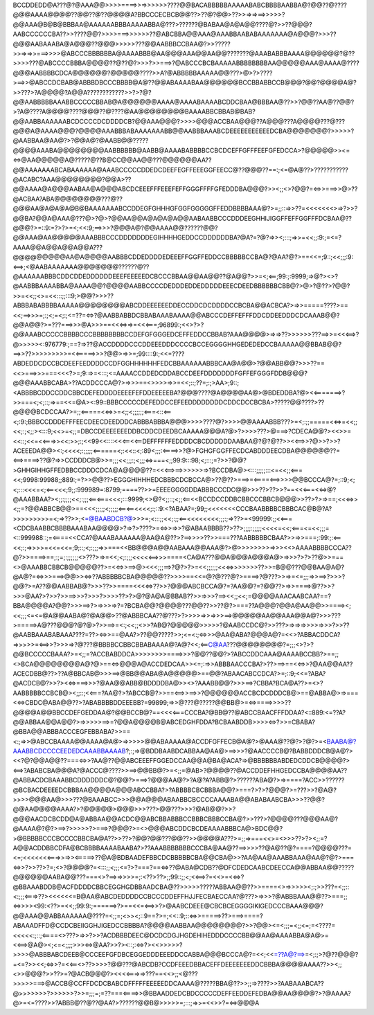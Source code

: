 BCCDDEDD@A???@?@AAA@@>>>>====>>=>>>>>>????@@BACABBBBBAAAAABABCBBBBAABBA@?@@??@????@@@AAAA@@@@??@@??@??@@@@A?BBCCCECBCB@@??>??@?@@>??>>=>=>==>>>>>?@@AAA@B@B@BBBAA@AAAAAABBBAAAAABBA@???>??????@BABAA@A@A@@????@?>>??@@@?AABCCCCCCBA??>>????@@?>>>>===>>>>>>??@ABCBBA@@AAA@AAABBAABABAAAAAAA@A@@@?>>>??@@@AABAAABA@A@@@??@@@>>>>>???@@AABBBCCBAA@?>>?????>>=>=>>===>>>>@ABCCCBBBBBBA@AAAABBB@AA@@@AAA@@AA@@???????@AAABABBBAAAA@@@@@@?@??>>>>???@ABCCCCBBBA@@@@??@??@?>>>?>>===>?@ABCCCBCBAAAAABBBBBBBBAA@@@@@AAA@AAAA@????@@@AABBBBCDCA@@@@@@?@@@@@????>>A?@ABBBBBAAAAA@@???>@>?>????>==>>@ABCCDCBAB@ABBBDBCCCBBBB@A@??@@ABAAAABAA@@@@@@BCCBBABBCCB@@@?@@?@@@@A@?>>???>?A@@@@?A@@A????????????>>?>?@?@@AABBBBBAAABBCCCCCBBAB@A@@@@@@AAAA@AAAABAAAABCDDCBAA@BBBAA@??>>?@@??AA@??@@?>?A@????A@@@@????@@@??@????@AA@@@@@@@@BAAAABBCBBAB@BAB?@@AABBAAAAAABCDCCCCDCDDDDCB?@@AAA@@@?>>>>@@@ACCBAA@@@??A@@@???A@@@@???@???@@@A@AAAA@@@?@@@@AAABBBABAAAAAAABB@@AABBBAAABCDEEEEEEEEEEEDCBA@@@@@@@?>>>>>?@AABBAA@AA@?>?@@A@?@AABB@@?????@@@@AAABA@@@@@@@@AABBBBBB@AABB@AAAABABBBBCCBCDCEFFGFFFEEFGFEDCCA>?@@@@@>><=<=>@AA@@@@@A@?????@??B@CC@@AA@@???@@@@@@AA??@@AAAAAAABCABAAAAAA@AAABCCCCCDDEDCDEEFEGFFEEEGGFEECC@??@@@??==:;<=@A@??>???????????@ACABC?AAA@@@@@@@@?@@A>??@@AAAA@A@@@AABAA@A@@@ABCDCEEEFFFEEEFEFFGGGFFFFGFEDDDBA@@@?>><;;<>?@@?=<=>>===>>@>??@ACBAA?ABA@@@@@@@@???@??@@@AA@A@A@A@B@BAAAAAAABCCDDEGFGHHHGFGGFGGGGGFFEDDBBBBAAA@?>=;;::=>>??=<<<<<<<>=>?>>?@@BA?@@A@AAA@???@>?@>?@@AA@@A@A@A@A@@AABAABBCCCDDDEEGHHIJIGGFFEFFGGFFFDCBAA@??@@@?>=::9:=?>?>=<;<<:9;==>>>?@@@A@?@@AAAA@@??????@@?@@AAA@AA@@@@@AAABBBCCCDDDDDDDEGIHHHHGEDDCCDDDDDDBA?@A?=?@?=>><;:::;=>>=<<;;:9:;=<=?AAAA@@A@@A@@A@@A???@@@@@@@@@AA@A@@@@AABBBCDDEDDDDEDEEEFFGGFFEDDCCBBBBBCCBA@?@AA?@?>==<<=;9::;<<;;;:9:<==>;<@AABAAAAAAA@@@@@@@??????@??@AAAAAABBBCDDCDDEDDDDDDEEEFEEEEEDCBCCCBBAA@@AA@@??@A@@?>>=<;<==;99:;:9999;=>@?><>?@AABBBAAAABBA@AAAA@@?@@@@AABBCCCCDEDDDEDDEDDDDDEEECDEEDBBBBBBCBB@?>@>?@??>?@@?>>=<<;;<>=<<:::;;:::9;>@@?>>>??ABBBABABBBBAAAAA@@@@@@@@ABCDDEEEEEEDDECCDDCDCDDDDCCBCBA@@ACBCA?>=>>=====????>==<<;==>>>=;:;<;=<;:;<=??=<=>?@AABBABBDCBBABAAABAAAA@@ABCCCDEFFEFFFDDCDDEEDDDCDCAAAB@@?@@A@@?>=???===>>>@A>>>==<<<=>=>=<<<===;96899:;<<>?>?@@AAABCCCCCBBBBCCCBBBBBBBBCCDEFGFGGGEDCEFFEDDCCBBAB?AAA@@@@>=>=>??>>>>>>???==>>=<<<==>?@>>>>><:976779:;==?=>??@ACCDDDDCCCDDEEEDDDCCCCBCCEGGGGHHGEDEDEDCCBAAAAA@@BBAB@@?==>>??>>>>>>>>>=<<=====>>>?@@>=>>=;99::::9:;<<=????ABDEDDCDCCBCDEEFEEDDDDCCDFGGHHHHHHFEDCBBAAAAAABBBCAA@A@@>?@@ABB@@?>>>??==<<>===>>>===<<<?>=;9:=>=<:::;<=AAAACCDDEDCDDABCCDEEFDDDDDDDFGFFEFGGGFDDB@@@?@@@AAABBCABA>??ACDDCCCA@?>=>>>==<>>>>=>>=<<;::;??=;:;>AA>;9::;<ABBBBCDDCCDDCBBCDEFEDDDDEEEEFEFDDEEEEEBA?@@@????@A@@@@AA@>@BDEDDBA?@><<=======>?>>===<;<;::;=>==<<=@A><:99::BBBCCCCCDEFEDDCCEFEEDDDDDDDDCDDCDCCBCBA>?????@@????>??@@@@BCDCCAA?>=;;<=====<<=>>=<;;<;;;;;;<===<::<==<;:9:;BBBCCDDDEFFFEECDEECDEEDDDCABBBABBBA@@@>>>>????@?>>>>@@AAAABBB???>=<;:;;=====<<=>=<<;;<<;:;<;;><:::9;<<>=<;;=DBCCDEEEEEEEDDBCDDCDEEDBCAAAAA@@@A?@>?>>>>???>@===>?CDECA@@?><<>>=<<::;<<=<<===>><<:>>;:;<<99<<::::<<<==<<==DEFFFFFFEDDDDCBCDDDDDDAABAA@?@?@??>><<==>>?@>>?>>?ACEEEDA@@><:;<<<<;:;;;;;<======<;:<<::<;:89<;;;:<====>>?@>FGHGFGGFFECDCABDDDEECDBA@@@@@@??=<==>====>??@?=>>CCDDDCB@>>=;;;<<;;;:;<;;;<=>===<;;99:9:::98;<;:::;=?>>?@@?>GHHGIHHGFFEDBBCCDDDCDCA@A@@@@??=<<<==>==>>>>>>=>?BCCDBA@><:::;;;;;:::<=<<;;<===<<;9998:99988;;889:;=?>>@@??>EGGGHIHHHEDCBBBCDCBCCA@>??@??>===>=<====<==>>>>@@BCCCA@?=;::9;<;<;:::<<<=<;<==<<<;9;;:999989=:8799;====??>>=EEEEGGGGDDABBBCCCDC@@>>>??>??>>?==<<<===<<=>@?@AAABBAA?><;;:;;;;<<;:;;;<==<===<<<;:::9999;<>@?<;;::;<;;<==<<BCCDCCDDBCBBCCCBBCB@@@>>??>?>=>==;<<<=>><;;=?@@ABBCB@@>==<<<;;;;;<;;;;;<==<==<<<<;:;::9:<?ABAA?=;99;;<<<<<<<CCCBAABBBBCBBBCAC@B@?A?>>>>>>>>>=<;=>??>>;<=@BAABDCB?@>>>=;<:::;;<<;:;;<==<<<<<<<<;;;:;=>??>=<99999:;;<<===<CDCBAABBCBBBBAAABAA@@@@>?=>?>????>=<=>>=>>?@ABAABBBB??>??>;;;;:;;;;;<<<<=<<;<===<=<<;;;=<::999988::;=<====<<CCA?@AAABAAAAAA@AA@A@??>?==>>>>??>>===???AABBBBBCBAA?>>=>>===;:99:;:<==<<;:;=>>>>=<<=<<=;9;::;<;:;;;=>>===<<BB@@@A@@AABAAA@@AAA@?>@>>>>>>>>=>>><<>AAAABBBBCCCA??@?>>====>==;:;=;:;;;;;;<>???>=>=<<;<;:;;;<<<<<==>>>====<CA@A???@@A@@@A@@@A@>=>>>?>?>??@>>===<>@AAABBCBBCB@@@@@??>=<<=>>==>@><<<;;;==>?@?>?>=<<;;;;;;<<<=>>>>>>>??>>=B@@???@@BAA@A@?@A@?=<=>>>===>@@>><=>??ABBBBBCBA@@@@@??>>>>==<<=@?@???@?>====>?@???>>=>=<=;;;=>>==>?>>>?@@?>=A??@@AABBAB@?>>>??>>====<<<<=>??>>?@@@ABCBCCA@?=?AA@@?=?@@??>=>>====>@??>>?>>>@AA?>?>>?>>==>>>?>>>?>>>>??>?>@?@A@A@BBAB??>>=>>>?==><<;;<<;=@@@@AAACAABCAA?==?BBA@@@@A?@@?>>>==>?>=>>>=>?=?BCBA@@?@@@@???@@??>>??@?>===??A@@@?@@A@AA@@>>====><;<<;;;<=<=@A@@AABA@?@A@@>??@ABBBCAA??@???>?>>>>=>>=>>>==>@@@@@AA@@AAA@@A@?>>>???>=====>A@???@@@?@?@>?>>==>=<:;<<;;<>>?AB@?@@@@@>>>>>?@AABCCDC@?>>???>=>=>=>>>>=>>>?>>??@AABBAAABABAAA????=??><=>>==@AA?>??@@?????>>;<=<:;<=>>>@AA@ABA?@@@A@?=<<>?ABBACDDCA?=>>>>>=<==>>?>>>=>?@???@BBBBCCBBCBBABAAAA@?A@?<<;<==C@AA???@@@@@@@@?=;;;<>?>?@@BCCCCCBAAA?>=<;;=?ACCBABDDCA>>>>>>>>====>>>?@@??@@?>?ABCCDDCAAA@AAAABCCBB?>==;;<>BCA@@@@@@@@A@?@>==<=>@@@A@ACCDEDCAA>><=;:=>>ABBBAACCCBA?>??>==>==<<=>>?@AA@@AA??ACECDBB@??>??A@BBCAB@>>>==>@BB@@ABA@A@@@@@>==@@?ABAACABCCDCA?>=;::9;<<=?ABA?@ACDCB@?>>?><<=>===>>>?@AA@@ABB@BDDDDBA@>><>?AAABB@@?>>>==>?CBBA?BCA@A??>=<>?AABBBBBCCBCB@><;;::;<<===?AA@?>?ABCCB@?>>==<==>>==>>?@@@@@@ACCBCDCDDDCB@>==@ABBA@>=>===<<=>CBDC@ABA@@??>?ABABBBBDDEEEBB?=99899;=>>@???@?????@@BB@>=<=>====>>>>??@@@@A@@BBCCDEFGEDDAA@?@@BCCB@?==<<<<===CCCBA?@BB@??@ABCCBAACFFFDDAA?<::889:<=??A?@@ABBAA@@A@@?>=>>>>>==>=?@@A@@@@B@ABCEDGHFDDA?BCBAABDDB>>>><=>?>>=CBABA?@BBA@@ABBBACCCEGFEBBABA?>>==<:;=>>@ABCCBAAAA@@AAAA@A@>=>>>>>@@ABAAAAA@ACCDFGFFECB@A@?>@AAA@??@?>?@?>=<BAABA@?AAABBCDCCCCEEDEDCAAABBAAAAB?;:;=>@BDDBAABDCABBAA@AA@>==>>>?@AACCCCB@?BABBDDDCB@A@?><<?@?@@A@@??===<=>>?AA@??@@ABCEEEFFGGEDCCAA@@A@BA@ACA?=>@BBBBBBABDEDCDDCB@@@@?><==>?ABABCBA@@@A?@ACCC@????>>==>@@BB@?>=<;;=@AB>?@@@@??@ACCDDEFHHGEDCCBA@@@@AA??@ABBACDCBAAABBCDDDDDDC@?@@?>===>?@@@AA@?>?A@?A?ABB@?>??????ABA@?>=>====?ACC>>??????@BCBACDEEEEDCBBBAA@@@@A@@@ABCCBBA?>?ABBBBCBCBBBA@@?>===?>?>?@@@?>=???>>?@A@?>>>>@@@AA@>>>???@BAAABCC>>>@@A@@@ABAABBCBCCCCAAAABA@@ABABAABCBA>>>??@@?@@AA@@@@AAAA?>?@@@@@>@@@>>>???>@@???>>>?@AB@@?>>?@@@AACDCBCDD@A@ABBAA@@ACDC@@ABCBBABBBCCBBBCBBBCCBA@?>>???>?@@@@???@@@AA@?@AAAA@?@?>==>?>>>>>?>===>?@@@?>=<>@@@ABCDDCBCDEAAAABBBCA@>BDC@@?>@BBBBBCCCBCCCCBBCBA@A??>>??>?@@?@@???@@??>>@@@@A???>=;;=>===<<>=<>>>??>?><;;=?A@@ACDDBBCDFA@BCBBBBAAAABAABA?>??AAABBBBBBBCCCBA@AA@??==>>>>??@A@??@?====?@@@@???=<=;<<<<<<<===>>=>><=====>??@A@BDBAADEFBBCDCBBBBBCBA@@CBA@>>?AA@AA@AAABBAAA@AA@?@?>===<=>>?>>??>?=;<>?@@@@?=<:::;;<;;;<=?>?===?==<=>??@ABA@CDB??@DFCDEDCAABCDEECCA@@ABBAA@@?????@@@@@@AABA@@???===<>?==>=>>>>=;:<??>??>;;99::;;<;<<==>?=<<>=<<=>?@BBAAABDDB@ACFDDDDCBBCEGGHGDBBAADCBA@??>>>>>?????ABBAA@@??>>====<>=>>>>><;:;>>???=<;;::<:;;;<===>??><<<<<<=B@AA@ABCDEDDDDCCBCCCDDEFFHJJFECBAECCAA?@???>=>>>?@ABBBAAA@@??>===;;<=>>>><99:<??>=<<;;99:9:;======>?>==<<=<==>>?>@AABCDEEE@CBCBCEGGGGIKIGEDCCCBAAA@@@?@@AAA@@ABBAAAAAA@????=<;;=;<>><;::9==?>=;<<::9;::<=>>=====>??>===>====?ABAAADFFD@CCDCBEIIGGHJIGEDCCBBBBA?@@@@AABBAA@@@@@@@@?>>?@@><=<;;;=<;;<=;=<????=<<<<<:;::;<====<>???>=>>?>>?ACDBBBDEEC@DCDCDGJHGDEHIHEDDDCCCCBB@@AA@AAAABBA@A@>=<<==>@A@><;<=<;;;;>>><=>@AA?>>?><::;:<=>?><<>>>>>?>>>>@ABBBABCDEEB@CCCEEFGFDBCEGGEDDDEEEDDCCABBA@@@BCCCA@?=<<;<<=??A@?==>=<;:;>?@??@@@?=<=?>><<;<=>>?=<<==<>??>>>>?@@???@ABCDB?CCDFEEEDBBACEFFDEEEEEEEDDCBBBA@@@@AAAA??>><;;<>>@@@?>>??>=?@ACB@@@?><<<<===>=>???==<<>;;<@???>>>>>===>@ACCB@CCFFDCDCBABCDFFFFFEEEEEDDCAAAA@?????BBA@??>>;;=>????>>?AABAAABCA??@>>>>>>>?>>>>>>?>>=;;;=;=??===<====>>@BBAADDEDCBDCCCCCDEFFEEDDEFEDBA@@AA@@@@?>?@AAAA?@>=<=????>>?ABBB@??@??@AA?>??????@@B@>>>>>=;:::;=>>=<<>>?=<=>@@@A